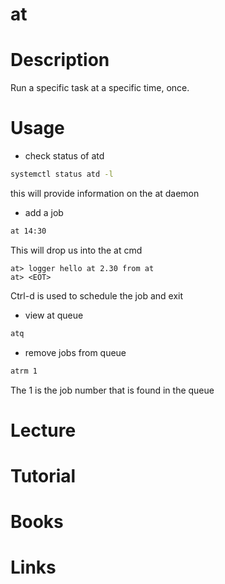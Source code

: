 #+TAGS: op


* at
* Description
Run a specific task at a specific time, once.
* Usage
- check status of atd
#+BEGIN_SRC sh
systemctl status atd -l
#+END_SRC
this will provide information on the at daemon

- add a job
#+BEGIN_SRC sh
at 14:30
#+END_SRC
This will drop us into the at cmd
#+BEGIN_EXAMPLE
at> logger hello at 2.30 from at
at> <EOT>
#+END_EXAMPLE
Ctrl-d is used to schedule the job and exit

- view at queue
#+BEGIN_SRC sh
atq
#+END_SRC

- remove jobs from queue
#+BEGIN_SRC sh
atrm 1
#+END_SRC
The 1 is the job number that is found in the queue


* Lecture
* Tutorial
* Books
* Links
